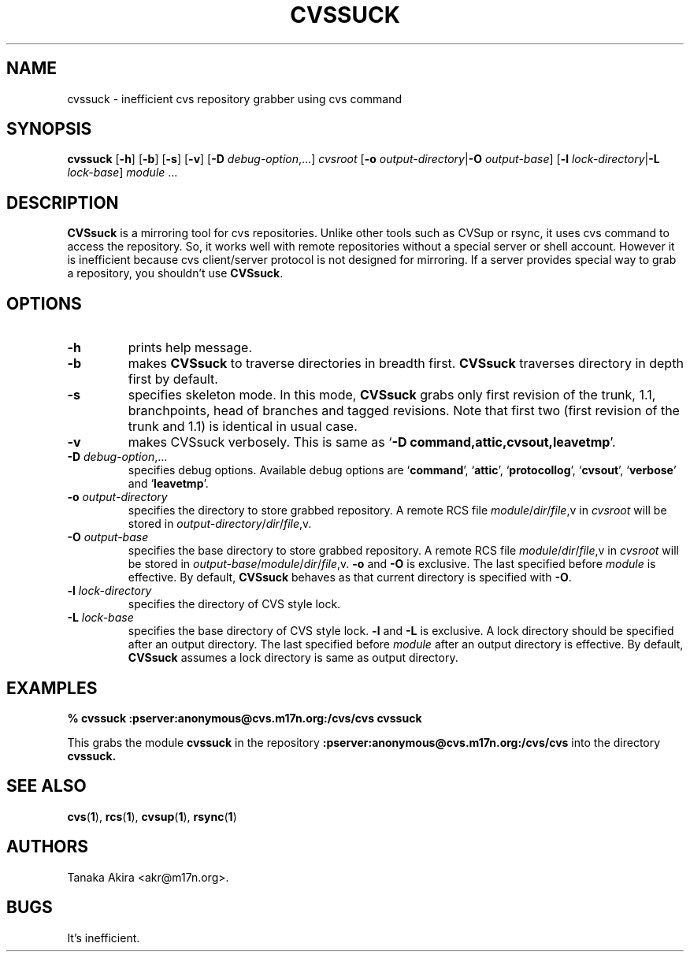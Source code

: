 .TH CVSSUCK 1 "25 September 2000"

.SH NAME
cvssuck \- inefficient cvs repository grabber using cvs command

.SH SYNOPSIS
.B cvssuck
.RB [ -h ]
.RB [ -b ]
.RB [ -s ]
.RB [ -v ]
.RB [ -D
.IR debug-option ",...]"
.I cvsroot
.RB [ -o
.I output-directory\f1|\f3\-O
.IR output-base ]
.RB [ -l 
.I lock-directory\f1|\f3\-L
.IR lock-base ]
.I module \f1...

.SH DESCRIPTION
.B CVSsuck
is a mirroring tool for cvs repositories.
Unlike other tools such as CVSup or rsync,
it uses cvs command to access the repository.
So, it works well with remote repositories without
a special server or shell account.
However it is inefficient because
cvs client/server protocol is not designed for mirroring.
If a server provides special way to grab a repository,
you shouldn't use
.BR CVSsuck .

.SH OPTIONS
.TP
.B \-h
prints help message.

.TP
.B \-b
makes
.B CVSsuck
to traverse directories in breadth first.
.B CVSsuck
traverses directory in depth first by default.

.TP
.B \-s
specifies skeleton mode.
In this mode,
.B CVSsuck
grabs only 
first revision of the trunk, 1.1, branchpoints, head of branches and tagged revisions.
Note that first two (first revision of the trunk and 1.1) is identical in usual case.

.TP
.B \-v
makes CVSsuck verbosely.
This is same as 
.RB ` "-D command,attic,cvsout,leavetmp" '.

.TP
.BI \-D " debug-option"\\f1,...
specifies debug options.
Available debug options are 
.RB ` command "', `" attic "', `" protocollog "', `" cvsout "', `" verbose "' and `" leavetmp "'."

.TP
.BI \-o " output-directory"
specifies the directory to store grabbed repository.
A remote RCS file 
.IR module / dir / file ,v
in
.I cvsroot
will be stored in
.IR output-directory / dir / file ,v.

.TP
.BI \-O " output-base"
specifies the base directory to store grabbed repository.
A remote RCS file 
.IR module / dir / file ,v
in
.I cvsroot
will be stored in
.IR output-base / module / dir / file ,v.
.B \-o
and
.B \-O
is exclusive.
The last specified before
.I module
is effective.
By default,
.B CVSsuck
behaves as that current directory is specified with
.BR \-O .

.TP
.BI \-l " lock-directory"
specifies the directory of CVS style lock.

.TP
.BI \-L " lock-base"
specifies the base directory of CVS style lock.
.B \-l
and
.B \-L
is exclusive.
A lock directory should be specified after an output directory.
The last specified before
.I module
after an output directory
is effective.
By default,
.B CVSsuck
assumes a lock directory is same as output directory.

.SH EXAMPLES
.B "% cvssuck :pserver:anonymous@cvs.m17n.org:/cvs/cvs cvssuck"

  This grabs the module
.B cvssuck
in the repository
.B :pserver:anonymous@cvs.m17n.org:/cvs/cvs
into the directory
.B cvssuck.

.SH SEE ALSO
.BR cvs ( 1 ),
.BR rcs ( 1 ),
.BR cvsup ( 1 ),
.BR rsync ( 1 )

.SH AUTHORS
Tanaka Akira <akr@m17n.org>.

.SH BUGS
It's inefficient.

